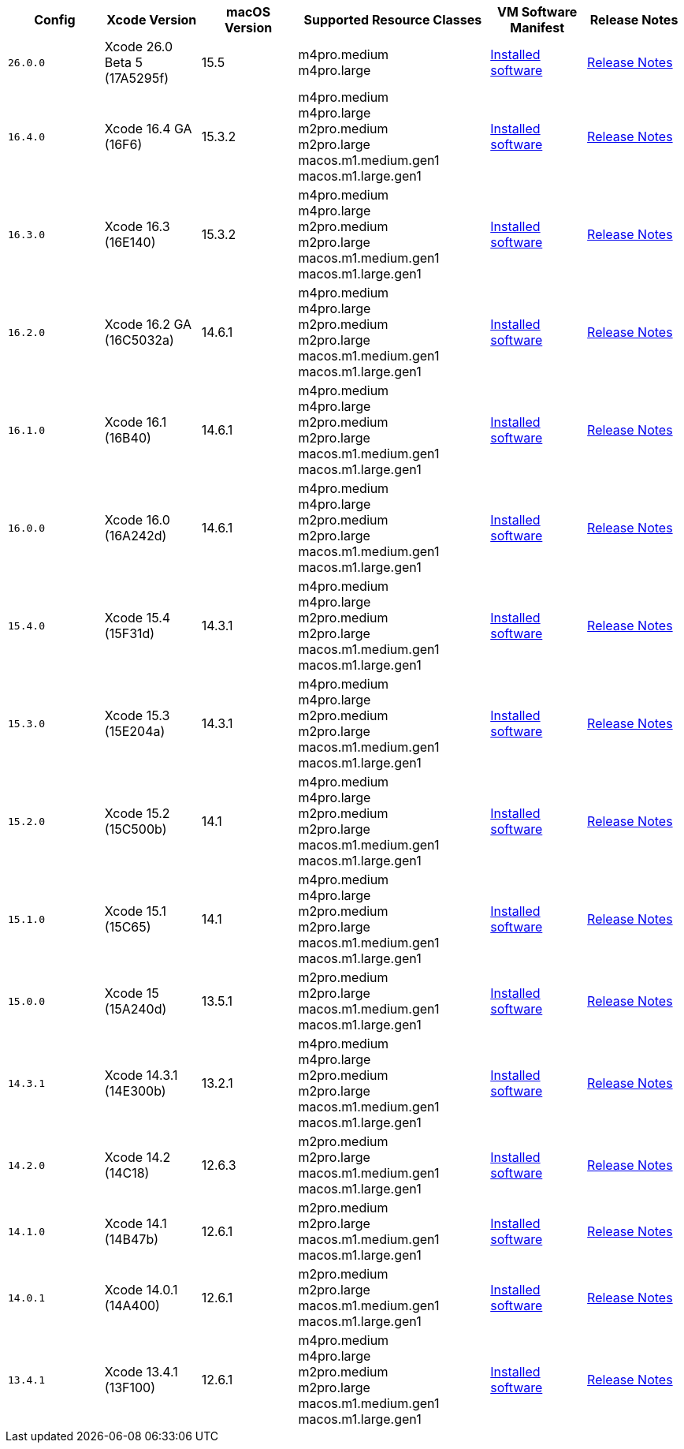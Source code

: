 [cols="1,1,1,2,1,1", options="header"]
|===
| Config
| Xcode Version
| macOS Version
| Supported Resource Classes
| VM Software Manifest
| Release Notes

| `26.0.0`
| Xcode 26.0 Beta 5 (17A5295f)
| 15.5
a| m4pro.medium +
   m4pro.large +
| link:https://circle-macos-docs.s3.amazonaws.com/image-manifest/v15555/manifest.txt[Installed software]
| link:https://circleci.com/changelog/xcode-26-beta-5-available/[Release Notes]

| `16.4.0`
| Xcode 16.4 GA (16F6)
| 15.3.2
a| m4pro.medium +
   m4pro.large +
   m2pro.medium +
   m2pro.large +
   macos.m1.medium.gen1 +
   macos.m1.large.gen1
| link:https://circle-macos-docs.s3.amazonaws.com/image-manifest/v15338/manifest.txt[Installed software]
| link:https://circleci.com/changelog/xcode-16-4-ga-available/[Release Notes]

| `16.3.0`
| Xcode 16.3 (16E140)
| 15.3.2
a| m4pro.medium +
   m4pro.large +
   m2pro.medium +
   m2pro.large +
   macos.m1.medium.gen1 +
   macos.m1.large.gen1
| link:https://circle-macos-docs.s3.amazonaws.com/image-manifest/v15328/manifest.txt[Installed software]
| link:https://circleci.com/changelog/xcode-16-3-available/[Release Notes]

| `16.2.0`
| Xcode 16.2 GA (16C5032a)
| 14.6.1
a| m4pro.medium +
   m4pro.large +
   m2pro.medium +
   m2pro.large +
   macos.m1.medium.gen1 +
   macos.m1.large.gen1
| link:https://circle-macos-docs.s3.amazonaws.com/image-manifest/v15180/manifest.txt[Installed software]
| link:https://discuss.circleci.com/t/xcode-16-2-ga-released/52486[Release Notes]

| `16.1.0`
| Xcode 16.1 (16B40)
| 14.6.1
a| m4pro.medium +
   m4pro.large +
   m2pro.medium +
   m2pro.large +
   macos.m1.medium.gen1 +
   macos.m1.large.gen1
| link:https://circle-macos-docs.s3.amazonaws.com/image-manifest/v15121/manifest.txt[Installed software]
| link:https://discuss.circleci.com/t/xcode-16-1-ga-released/52229[Release Notes]

| `16.0.0`
| Xcode 16.0 (16A242d)
| 14.6.1
a| m4pro.medium +
   m4pro.large +
   m2pro.medium +
   m2pro.large +
   macos.m1.medium.gen1 +
   macos.m1.large.gen1
| link:https://circle-macos-docs.s3.amazonaws.com/image-manifest/v15048/manifest.txt[Installed software]
| link:https://discuss.circleci.com/t/xcode-16-ga-released/51990[Release Notes]

| `15.4.0`
| Xcode 15.4 (15F31d)
| 14.3.1
a| m4pro.medium +
   m4pro.large +
   m2pro.medium +
   m2pro.large +
   macos.m1.medium.gen1 +
   macos.m1.large.gen1
| link:https://circle-macos-docs.s3.amazonaws.com/image-manifest/v14775/manifest.txt[Installed software]
| link:https://discuss.circleci.com/t/xcode-15-4-0-ga-released/50897[Release Notes]

| `15.3.0`
| Xcode 15.3 (15E204a)
| 14.3.1
a| m4pro.medium +
   m4pro.large +
   m2pro.medium +
   m2pro.large +
   macos.m1.medium.gen1 +
   macos.m1.large.gen1
| link:https://circle-macos-docs.s3.amazonaws.com/image-manifest/v14490/manifest.txt[Installed software]
| link:https://discuss.circleci.com/t/xcode-15-3-ga-released/50717[Release Notes]

| `15.2.0`
| Xcode 15.2 (15C500b)
| 14.1
a| m4pro.medium +
   m4pro.large +
   m2pro.medium +
   m2pro.large +
   macos.m1.medium.gen1 +
   macos.m1.large.gen1
| link:https://circle-macos-docs.s3.amazonaws.com/image-manifest/v14040/manifest.txt[Installed software]
| link:https://discuss.circleci.com/t/xcode-15-2-released/50197[Release Notes]

| `15.1.0`
| Xcode 15.1 (15C65)
| 14.1
a| m4pro.medium +
   m4pro.large +
   m2pro.medium +
   m2pro.large +
   macos.m1.medium.gen1 +
   macos.m1.large.gen1
| link:https://circle-macos-docs.s3.amazonaws.com/image-manifest/v13944/manifest.txt[Installed software]
| link:https://discuss.circleci.com/t/xcode-15-1-rc-released/50026[Release Notes]

| `15.0.0`
| Xcode 15 (15A240d)
| 13.5.1
a| m2pro.medium +
   m2pro.large +
   macos.m1.medium.gen1 +
   macos.m1.large.gen1
| link:https://circle-macos-docs.s3.amazonaws.com/image-manifest/v13456/manifest.txt[Installed software]
| link:https://discuss.circleci.com/t/xcode-15-rc-released-important-notice-for-visionos-sdk-users/49278[Release Notes]

| `14.3.1`
| Xcode 14.3.1 (14E300b)
| 13.2.1
a| m4pro.medium +
   m4pro.large +
   m2pro.medium +
   m2pro.large +
   macos.m1.medium.gen1 +
   macos.m1.large.gen1
| link:https://circle-macos-docs.s3.amazonaws.com/image-manifest/v12128/manifest.txt[Installed software]
| link:https://discuss.circleci.com/t/xcode-14-3-1-rc-released/48152[Release Notes]

| `14.2.0`
| Xcode 14.2 (14C18)
| 12.6.3
a| m2pro.medium +
   m2pro.large +
   macos.m1.medium.gen1 +
   macos.m1.large.gen1
| link:https://circle-macos-docs.s3.amazonaws.com/image-manifest/v11441/manifest.txt[Installed software]
| link:https://discuss.circleci.com/t/announcing-apple-silicon-m1-support-now-available/46908[Release Notes]

| `14.1.0`
| Xcode 14.1 (14B47b)
| 12.6.1
a| m2pro.medium +
   m2pro.large +
   macos.m1.medium.gen1 +
   macos.m1.large.gen1
| link:https://circle-macos-docs.s3.amazonaws.com/image-manifest/v11763/manifest.txt[Installed software]
| link:https://discuss.circleci.com/t/announcing-m1-large-now-available-on-performance-plans/47797/22[Release Notes]

| `14.0.1`
| Xcode 14.0.1 (14A400)
| 12.6.1
a| m2pro.medium +
   m2pro.large +
   macos.m1.medium.gen1 +
   macos.m1.large.gen1
| link:https://circle-macos-docs.s3.amazonaws.com/image-manifest/v11770/manifest.txt[Installed software]
| link:https://discuss.circleci.com/t/announcing-m1-large-now-available-on-performance-plans/47797/22[Release Notes]

| `13.4.1`
| Xcode 13.4.1 (13F100)
| 12.6.1
a| m4pro.medium +
   m4pro.large +
   m2pro.medium +
   m2pro.large +
   macos.m1.medium.gen1 +
   macos.m1.large.gen1
| link:https://circle-macos-docs.s3.amazonaws.com/image-manifest/v11776/manifest.txt[Installed software]
| link:https://discuss.circleci.com/t/announcing-m1-large-now-available-on-performance-plans/47797/22[Release Notes]
|===